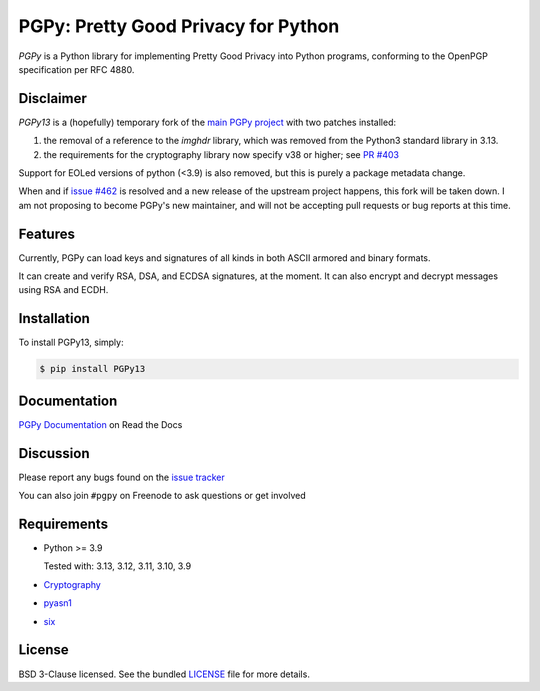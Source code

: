 PGPy: Pretty Good Privacy for Python
====================================

.. image:: https://badge.fury.io/py/PGPy.svg
    :target: https://badge.fury.io/py/PGPy
    :alt: Latest stable version

.. image:: https://travis-ci.com/SecurityInnovation/PGPy.svg?branch=master
    :target: https://travis-ci.com/SecurityInnovation/PGPy?branch=master
    :alt: Travis-CI

.. image:: https://coveralls.io/repos/github/SecurityInnovation/PGPy/badge.svg?branch=master
    :target: https://coveralls.io/github/SecurityInnovation/PGPy?branch=master
    :alt: Coveralls

.. image:: https://readthedocs.org/projects/pgpy/badge/?version=latest
    :target: https://pgpy.readthedocs.io/en/latest/?badge=latest
    :alt: Documentation Status

`PGPy` is a Python library for implementing Pretty Good Privacy into Python programs, conforming to the OpenPGP specification per RFC 4880.

Disclaimer
----------

`PGPy13` is a (hopefully) temporary fork of the `main PGPy project <https://github.com/SecurityInnovation/PGPy>`_ with
two patches installed:

1. the removal of a reference to the `imghdr` library, which was removed from the Python3 standard library in 3.13.
2. the requirements for the cryptography library now specify v38 or higher; see `PR #403 <https://github.com/SecurityInnovation/PGPy/pull/403>`_

Support for EOLed versions of python (<3.9) is also removed, but this is purely a package metadata change.

When and if `issue #462 <https://github.com/SecurityInnovation/PGPy/issues/462>`_ is
resolved and a new release of the upstream project happens, this fork will be taken down. I am not proposing to become
PGPy's new maintainer, and will not be accepting pull requests or bug reports at this time.

Features
--------

Currently, PGPy can load keys and signatures of all kinds in both ASCII armored and binary formats.

It can create and verify RSA, DSA, and ECDSA signatures, at the moment. It can also encrypt and decrypt messages using RSA and ECDH.

Installation
------------

To install PGPy13, simply:

.. code-block:: bash

    $ pip install PGPy13

Documentation
-------------

`PGPy Documentation <https://pgpy.readthedocs.io/en/latest/>`_ on Read the Docs

Discussion
----------

Please report any bugs found on the `issue tracker <https://github.com/SecurityInnovation/PGPy/issues>`_

You can also join ``#pgpy`` on Freenode to ask questions or get involved

Requirements
------------

- Python >= 3.9

  Tested with: 3.13, 3.12, 3.11, 3.10, 3.9

- `Cryptography <https://pypi.python.org/pypi/cryptography>`_

- `pyasn1 <https://pypi.python.org/pypi/pyasn1/>`_

- `six <https://pypi.python.org/pypi/six>`_

License
-------

BSD 3-Clause licensed. See the bundled `LICENSE <https://github.com/SecurityInnovation/PGPy/blob/master/LICENSE>`_ file for more details.
